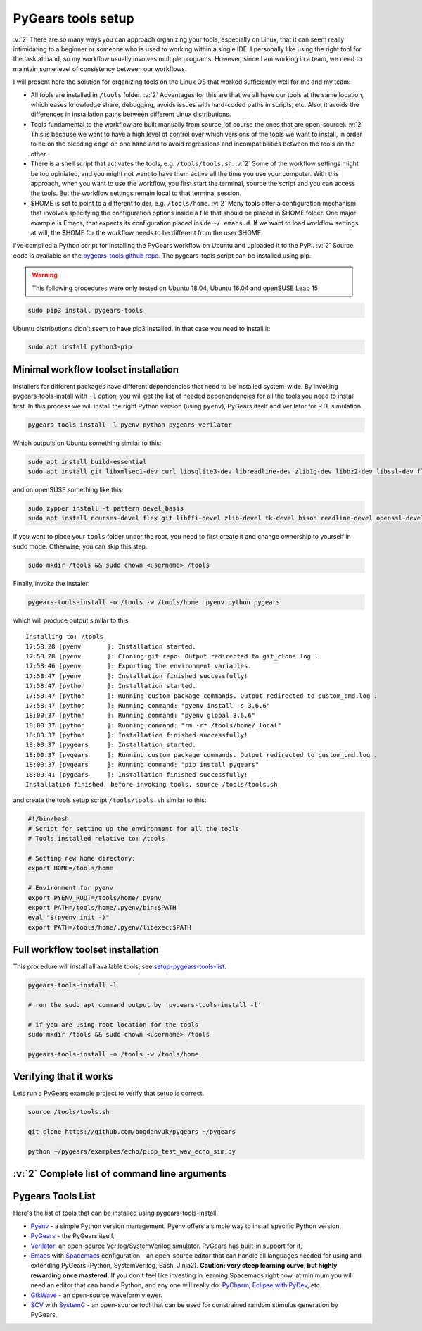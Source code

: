 .. _setup-pygears-tools:

PyGears tools setup
===================

.. verbosity_slider:: 3

:v:`2` There are so many ways you can approach organizing your tools, especially on Linux, that it can seem really intimidating to a beginner or someone who is used to working within a single IDE. I personally like using the right tool for the task at hand, so my workflow usually involves multiple programs. However, since I am working in a team, we need to maintain some level of consistency between our workflows.     

I will present here the solution for organizing tools on the Linux OS that worked sufficiently well for me and my team:

- All tools are installed in ``/tools`` folder. :v:`2` Advantages for this are that we all have our tools at the same location, which eases knowledge share, debugging, avoids issues with hard-coded paths in scripts, etc. Also, it avoids the differences in installation paths between different Linux distributions.   

- Tools fundamental to the workflow are built manually from source (of course the ones that are open-source). :v:`2` This is because we want to have a high level of control over which versions of the tools we want to install, in order to be on the bleeding edge on one hand and to avoid regressions and incompatibilities between the tools on the other. 

- There is a shell script that activates the tools, e.g. ``/tools/tools.sh``. :v:`2` Some of the workflow settings might be too opiniated, and you might not want to have them active all the time you use your computer. With this approach, when you want to use the workflow, you first start the terminal, source the script and you can access the tools. But the workflow settings remain local to that terminal session.

- $HOME is set to point to a different folder, e.g. ``/tools/home``. :v:`2` Many tools offer a configuration mechanism that involves specifying the configuration options inside a file that should be placed in $HOME folder. One major example is Emacs, that expects its configuration placed inside ``~/.emacs.d``. If we want to load workflow settings at will, the $HOME for the workflow needs to be different from the user $HOME.

I've compiled a Python script for installing the PyGears workflow on Ubuntu and uploaded it to the PyPI. :v:`2` Source code is available on the `pygears-tools github repo <https://github.com/bogdanvuk/pygears-tools.git>`_. The pygears-tools script can be installed using pip.

.. warning::

    This following procedures were only tested on Ubuntu 18.04, Ubuntu 16.04 and openSUSE Leap 15

.. code-block:: bash
     
    sudo pip3 install pygears-tools 

Ubuntu distributions didn't seem to have pip3 installed. In that case you need to install it:

.. code-block:: bash
     
    sudo apt install python3-pip 

Minimal workflow toolset installation
-------------------------------------

.. verbosity:: 1

Installers for different packages have different dependencies that need to be installed system-wide. By invoking pygears-tools-install with ``-l`` option, you will get the list of needed depenendencies for all the tools you need to install first. In this process we will install the right Python version (using ``pyenv``), PyGears itself and Verilator for RTL simulation.  

.. code-block:: bash

   pygears-tools-install -l pyenv python pygears verilator

.. verbosity:: 2

Which outputs on Ubuntu something similar to this:

.. code-block:: bash

    sudo apt install build-essential
    sudo apt install git libxmlsec1-dev curl libsqlite3-dev libreadline-dev zlib1g-dev libbz2-dev libssl-dev flex bison autoconf wget llvm libncurses5-dev libffi-dev libxml2-dev tk-dev xz-utils

and on openSUSE something like this:

.. code-block:: bash

  sudo zypper install -t pattern devel_basis
  sudo apt install ncurses-devel flex git libffi-devel zlib-devel tk-devel bison readline-devel openssl-devel

.. verbosity:: 1

If you want to place your ``tools`` folder under the root, you need to first create it and change ownership to yourself in sudo mode. Otherwise, you can skip this step.

.. code-block:: bash

   sudo mkdir /tools && sudo chown <username> /tools

Finally, invoke the instaler:

.. code-block:: bash

   pygears-tools-install -o /tools -w /tools/home  pyenv python pygears

.. verbosity:: 3

which will produce output similar to this:: 

  Installing to: /tools
  17:58:28 [pyenv       ]: Installation started.
  17:58:28 [pyenv       ]: Cloning git repo. Output redirected to git_clone.log .
  17:58:46 [pyenv       ]: Exporting the environment variables.
  17:58:47 [pyenv       ]: Installation finished successfully!
  17:58:47 [python      ]: Installation started.
  17:58:47 [python      ]: Running custom package commands. Output redirected to custom_cmd.log .
  17:58:47 [python      ]: Running command: "pyenv install -s 3.6.6"
  18:00:37 [python      ]: Running command: "pyenv global 3.6.6"
  18:00:37 [python      ]: Running command: "rm -rf /tools/home/.local"
  18:00:37 [python      ]: Installation finished successfully!
  18:00:37 [pygears     ]: Installation started.
  18:00:37 [pygears     ]: Running custom package commands. Output redirected to custom_cmd.log .
  18:00:37 [pygears     ]: Running command: "pip install pygears"
  18:00:41 [pygears     ]: Installation finished successfully!
  Installation finished, before invoking tools, source /tools/tools.sh

and create the tools setup script ``/tools/tools.sh`` similar to this:

.. code-block:: bash

  #!/bin/bash
  # Script for setting up the environment for all the tools
  # Tools installed relative to: /tools

  # Setting new home directory:
  export HOME=/tools/home

  # Environment for pyenv
  export PYENV_ROOT=/tools/home/.pyenv
  export PATH=/tools/home/.pyenv/bin:$PATH
  eval "$(pyenv init -)"
  export PATH=/tools/home/.pyenv/libexec:$PATH

.. verbosity:: 1

Full workflow toolset installation
----------------------------------

This procedure will install all available tools, see setup-pygears-tools-list_. 

.. code-block:: bash

   pygears-tools-install -l

   # run the sudo apt command output by 'pygears-tools-install -l'

   # if you are using root location for the tools
   sudo mkdir /tools && sudo chown <username> /tools

   pygears-tools-install -o /tools -w /tools/home

Verifying that it works
-----------------------

Lets run a PyGears example project to verify that setup is correct.

.. code-block:: bash

   source /tools/tools.sh

   git clone https://github.com/bogdanvuk/pygears ~/pygears

   python ~/pygears/examples/echo/plop_test_wav_echo_sim.py


:v:`2` Complete list of command line arguments
----------------------------------------------

.. verbosity:: 2

.. argparse::
   :module: pygears_tools.install
   :func: get_argparser
   :prog: pygears-tools-install
   :nodefault:

.. verbosity:: 1

.. _setup-pygears-tools-list:

Pygears Tools List
------------------

Here's the list of tools that can be installed using pygears-tools-install.

- `Pyenv <https://github.com/pyenv/pyenv>`_ - a simple Python version management. Pyenv offers a simple way to install specific Python version,
- `PyGears <https://bogdanvuk.github.io/pygears/>`_ - the PyGears itself,
- `Verilator <https://www.veripool.org/projects/verilator>`_: an open-source Verilog/SystemVerilog simulator. PyGears has built-in support for it,
- `Emacs <https://www.gnu.org/software/emacs/>`_ with `Spacemacs <http://spacemacs.org/>`_ configuration - an open-source editor that can handle all languages needed for using and extending PyGears (Python, SystemVerilog, Bash, Jinja2). **Caution: very steep learning curve, but highly rewarding once mastered**. If you don't feel like investing in learning Spacemacs right now, at minimum you will need an editor that can handle Python, and any one will really do: `PyCharm <https://www.jetbrains.com/pycharm/>`_, `Eclipse with PyDev <http://www.pydev.org/>`_, etc.
- `GtkWave <http://gtkwave.sourceforge.net/>`_ - an open-source waveform viewer.
- `SCV <http://www.accellera.org/activities/working-groups/systemc-verification>`_ with `SystemC <https://en.wikipedia.org/wiki/SystemC>`_ - an open-source tool that can be used for constrained random stimulus generation by PyGears, 
